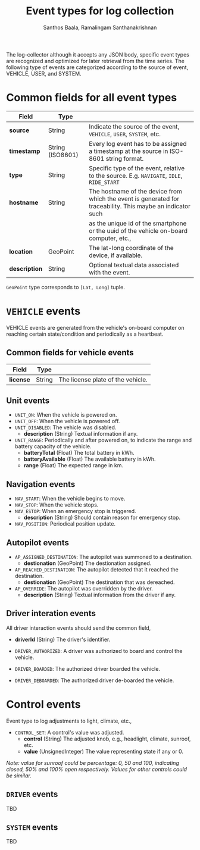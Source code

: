 #+TITLE:     Event types for log collection
#+AUTHOR:    Santhos Baala, Ramalingam Santhanakrishnan

The log-collector although it accepts any JSON body, specific event types are recognized and
optimized for later retrieval from the time series. The following type of events are categorized 
according to the source of event, VEHICLE, USER, and SYSTEM.

* Common fields for all event types
   
|---------------+------------------+-------------------------------------------------------------------------------------------------------------|
| Field         | Type             |                                                                                                             |
|---------------+------------------+-------------------------------------------------------------------------------------------------------------|
| *source*      | String           | Indicate the source of the event, ~VEHICLE~, ~USER~, ~SYSTEM~, etc.                                         |
| *timestamp*   | String (ISO8601) | Every log event has to be assigned a timestamp at the source in ISO-8601 string format.                     |
| *type*        | String           | Specific type of the event, relative to the source. E.g. ~NAVIGATE~, ~IDLE~, ~RIDE_START~                   |
| *hostname*    | String           | The hostname of the device from which the event is generated for traceability. This maybe an indicator such |
|               |                  | as the unique id of the smartphone or the uuid of the vehicle on-board computer, etc.,                      |
| *location*    | GeoPoint         | The lat-long coordinate of the device, if available.                                                        |
| *description* | String           | Optional textual data associated with the event.                                                            |

~GeoPoint~ type corresponds to ~[Lat, Long]~ tuple.

* ~VEHICLE~ events
   
VEHICLE events are generated from the vehicle's on-board computer on reaching certain state/condition and periodically as a heartbeat.

** Common fields for vehicle events

|-----------+--------+-----------------------------------|
| Field     | Type   |                                   |
|-----------+--------+-----------------------------------|
| *license* | String | The license plate of the vehicle. |

** Unit events 

- ~UNIT_ON~: When the vehicle is powered on.
- ~UNIT_OFF~: When the vehicle is powered off.
- ~UNIT_DISABLED~: The vehicle was disabled.
  - *description* (String) Textual information if any.
- ~UNIT_RANGE~: Periodically and after powered on, to indicate the range and battery capacity of the vehicle.
  - *batteryTotal*     (Float) The total battery in kWh.    
  - *batteryAvailable* (Float) The available battery in kWh. 
  - *range*            (Float) The expected range in km.     

** Navigation events 

- ~NAV_START~: When the vehicle begins to move.
- ~NAV_STOP~: When the vehicle stops.
- ~NAV_ESTOP~: When an emergency stop is triggered.
  - *description* (String) Should contain reason for emergency stop.
- ~NAV_POSITION~: Periodical position update.

** Autopilot events 
    
- ~AP_ASSIGNED_DESTINATION~: The autopilot was summoned to a destination.
  - *destionation* (GeoPoint) The destionation assigned.
- ~AP_REACHED_DESTINATION~: The autopilot detected that it reached the destination.
  - *destionation* (GeoPoint) The destination that was dereached.
- ~AP_OVERRIDE~: The autopilot was overridden by the driver.
  - *description* (String) Textual information from the driver if any.

** Driver interation events
   
All driver interaction events should send the common field,
- *driverId* (String) The driver's identifier.
    
- ~DRIVER_AUTHORIZED~: A driver was authorized to board and control the vehicle.
- ~DRIVER_BOARDED~: The authorized driver boarded the vehicle.
- ~DRIVER_DEBOARDED~: The authorized driver de-boarded the vehicle.

* Control events
    
Event type to log adjustments to light, climate, etc.,

- ~CONTROL_SET~: A control's value was adjusted.
  - *control* (String)          The adjusted knob, e.g., headlight, climate, sunroof, etc.
  - *value*   (UnsignedInteger) The value representing state if any or 0.
    
/Note: value for sunroof could be percentage: 0, 50 and 100, indicating closed, 50% and 100% open respectively. 
Values for other controls could be similar./

** ~DRIVER~ events
   
 TBD

** ~SYSTEM~ events
   
 TBD
